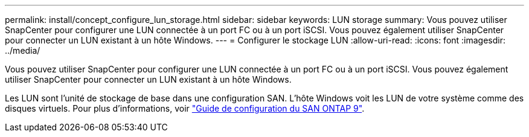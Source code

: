 ---
permalink: install/concept_configure_lun_storage.html 
sidebar: sidebar 
keywords: LUN storage 
summary: Vous pouvez utiliser SnapCenter pour configurer une LUN connectée à un port FC ou à un port iSCSI. Vous pouvez également utiliser SnapCenter pour connecter un LUN existant à un hôte Windows. 
---
= Configurer le stockage LUN
:allow-uri-read: 
:icons: font
:imagesdir: ../media/


[role="lead"]
Vous pouvez utiliser SnapCenter pour configurer une LUN connectée à un port FC ou à un port iSCSI. Vous pouvez également utiliser SnapCenter pour connecter un LUN existant à un hôte Windows.

Les LUN sont l'unité de stockage de base dans une configuration SAN. L'hôte Windows voit les LUN de votre système comme des disques virtuels. Pour plus d'informations, voir http://docs.netapp.com/ontap-9/topic/com.netapp.doc.dot-cm-sanconf/home.html["Guide de configuration du SAN ONTAP 9"^].
